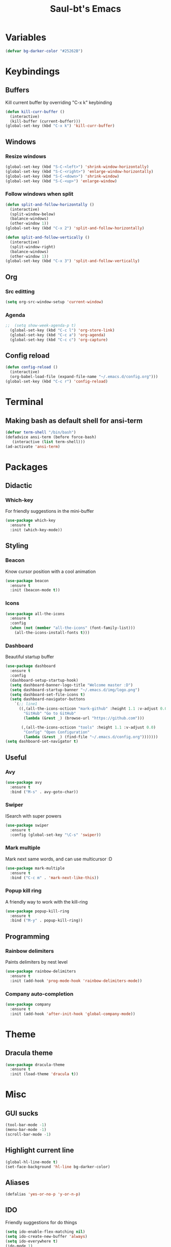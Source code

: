 #+STARTUP: overview
#+TITLE: Saul-bt's Emacs
#+CREATOR: Saul Blanco Tejero (@elGolpista)
#+LANGUAGE: en
#+OPTIONS: num:nil
#+ATTR_HTML: :style margin-left: auto; margin-right: auto;
[[./img/screenshot.png]]
* Variables
#+BEGIN_SRC emacs-lisp
  (defvar bg-darker-color "#25262B")
#+END_SRC

* Keybindings
** Buffers
Kill current buffer by overriding "C-x k" keybinding
#+BEGIN_SRC emacs-lisp
  (defun kill-curr-buffer ()
    (interactive)
    (kill-buffer (current-buffer)))
  (global-set-key (kbd "C-x k") 'kill-curr-buffer)
#+END_SRC

** Windows
*** Resize windows
#+BEGIN_SRC emacs-lisp
  (global-set-key (kbd "S-C-<left>") 'shrink-window-horizontally)
  (global-set-key (kbd "S-C-<right>") 'enlarge-window-horizontally)
  (global-set-key (kbd "S-C-<down>") 'shrink-window)
  (global-set-key (kbd "S-C-<up>") 'enlarge-window)
#+END_SRC

*** Follow windows when split
#+BEGIN_SRC emacs-lisp
  (defun split-and-follow-horizontally ()
    (interactive)
    (split-window-below)
    (balance-windows)
    (other-window 1))
  (global-set-key (kbd "C-x 2") 'split-and-follow-horizontally)

  (defun split-and-follow-vertically ()
    (interactive)
    (split-window-right)
    (balance-windows)
    (other-window 1))
  (global-set-key (kbd "C-x 3") 'split-and-follow-vertically)
#+END_SRC

** Org
*** Src editting
#+BEGIN_SRC emacs-lisp
  (setq org-src-window-setup 'current-window)
#+END_SRC

*** Agenda
#+BEGIN_SRC emacs-lisp
;;  (setq show-week-agenda-p t)
  (global-set-key (kbd "C-c l") 'org-store-link)
  (global-set-key (kbd "C-c a") 'org-agenda)
  (global-set-key (kbd "C-c c") 'org-capture)
#+END_SRC

** Config reload
#+BEGIN_SRC emacs-lisp
  (defun config-reload ()
    (interactive)
    (org-babel-load-file (expand-file-name "~/.emacs.d/config.org")))
  (global-set-key (kbd "C-c r") 'config-reload)
#+END_SRC

* Terminal
** Making bash as default shell for ansi-term
#+BEGIN_SRC emacs-lisp
  (defvar term-shell "/bin/bash") 
  (defadvice ansi-term (before force-bash)
     (interactive (list term-shell)))
  (ad-activate 'ansi-term)
#+END_SRC

* Packages
** Didactic
*** Which-key
For friendly suggestions in the mini-buffer
#+BEGIN_SRC emacs-lisp
  (use-package which-key
    :ensure t
    :init (which-key-mode))
#+END_SRC

** Styling
*** Beacon
Know cursor position with a cool animation
#+BEGIN_SRC emacs-lisp
  (use-package beacon
    :ensure t
    :init (beacon-mode t))
#+END_SRC

*** Icons
#+BEGIN_SRC emacs-lisp
  (use-package all-the-icons
    :ensure t
    :config
    (when (not (member "all-the-icons" (font-family-list)))
      (all-the-icons-install-fonts t)))
#+END_SRC

*** Dashboard
Beautiful startup buffer
#+BEGIN_SRC emacs-lisp
  (use-package dashboard
    :ensure t
    :config
    (dashboard-setup-startup-hook)
    (setq dashboard-banner-logo-title "Welcome master :D")
    (setq dashboard-startup-banner "~/.emacs.d/img/logo.png")
    (setq dashboard-set-file-icons t)
    (setq dashboard-navigator-buttons
	  `(;; line1
	    ((,(all-the-icons-octicon "mark-github" :height 1.1 :v-adjust 0.0)
	      "GitHub" "Go to GitHub"
	      (lambda (&rest _) (browse-url "https://github.com")))

	     (,(all-the-icons-octicon "tools" :height 1.1 :v-adjust 0.0)
	      "Config" "Open Configuration"
	      (lambda (&rest _) (find-file "~/.emacs.d/config.org")))))))
  (setq dashboard-set-navigator t)
#+END_SRC

** Useful
*** Avy
#+BEGIN_SRC emacs-lisp
  (use-package avy
    :ensure t
    :bind ("M-s" . avy-goto-char))
#+END_SRC

*** Swiper
ISearch with super powers
#+BEGIN_SRC emacs-lisp
  (use-package swiper
    :ensure t
    :config (global-set-key "\C-s" 'swiper))
#+END_SRC

*** Mark multiple
Mark next same words, and can use multicursor :D
#+BEGIN_SRC emacs-lisp
  (use-package mark-multiple
    :ensure t
    :bind ("C-c m" . 'mark-next-like-this))
#+END_SRC

*** Popup kill ring
A friendly way to work with the kill-ring
#+BEGIN_SRC emacs-lisp
  (use-package popup-kill-ring
    :ensure t
    :bind ("M-y" . popup-kill-ring))
#+END_SRC

** Programming
*** Rainbow delimiters
Paints delimiters by nest level
#+BEGIN_SRC emacs-lisp
  (use-package rainbow-delimiters
    :ensure t
    :init (add-hook 'prog-mode-hook 'rainbow-delimiters-mode))
#+END_SRC

*** Company auto-completion
#+BEGIN_SRC emacs-lisp
  (use-package company
    :ensure t
    :init (add-hook 'after-init-hook 'global-company-mode))
#+END_SRC

* Theme
** Dracula theme
#+BEGIN_SRC emacs-lisp
  (use-package dracula-theme
    :ensure t
    :init (load-theme 'dracula t))
#+END_SRC

* Misc
** GUI sucks
#+BEGIN_SRC emacs-lisp
  (tool-bar-mode -1)
  (menu-bar-mode -1)
  (scroll-bar-mode -1)
#+END_SRC

** Highlight current line
#+BEGIN_SRC emacs-lisp
  (global-hl-line-mode t)
  (set-face-background 'hl-line bg-darker-color)
#+END_SRC

** Aliases
#+BEGIN_SRC emacs-lisp
  (defalias 'yes-or-no-p 'y-or-n-p)
#+END_SRC

** IDO
Friendly suggestions for do things
#+BEGIN_SRC emacs-lisp
  (setq ido-enable-flex-matching nil)
  (setq ido-create-new-buffer 'always)
  (setq ido-everywhere t)
  (ido-mode 1)
#+END_SRC

** Prevent file backups
#+BEGIN_SRC emacs-lisp
  (setq make-backup-file nil)
  (setq auto-save-default nil)
#+END_SRC

** Normal scroll behavior
#+BEGIN_SRC emacs-lisp
  (setq scroll-conservatively 100)
#+END_SRC

** Bigger line spacing
#+BEGIN_SRC emacs-lisp
  (defun set-bigger-spacing ()
    (setq-local default-text-properties '(line-spacing 0.16 line-height 1.16)))
  (add-hook 'text-mode-hook 'set-bigger-spacing)
  (add-hook 'prog-mode-hook 'set-bigger-spacing)
#+END_SRC

** Subwords
This mode lets you to cycle through sub-words
#+BEGIN_SRC emacs-lisp
  (global-subword-mode 1)
#+END_SRC

** Auto-closing
#+BEGIN_SRC emacs-lisp
  (electric-pair-mode t)
#+END_SRC

** Show Line and Column number on the modeline
#+BEGIN_SRC emacs-lisp
  (line-number-mode 1)
  (column-number-mode 1)
#+END_SRC
* [[file:useful-resources.org::*Emacs%20resources][Emacs resources]]
